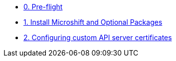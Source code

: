 * xref:module-00.adoc[0. Pre-flight]
* xref:module-01.adoc[1. Install Microshift and Optional Packages]
* xref:module-02.adoc[2. Configuring custom API server certificates]
